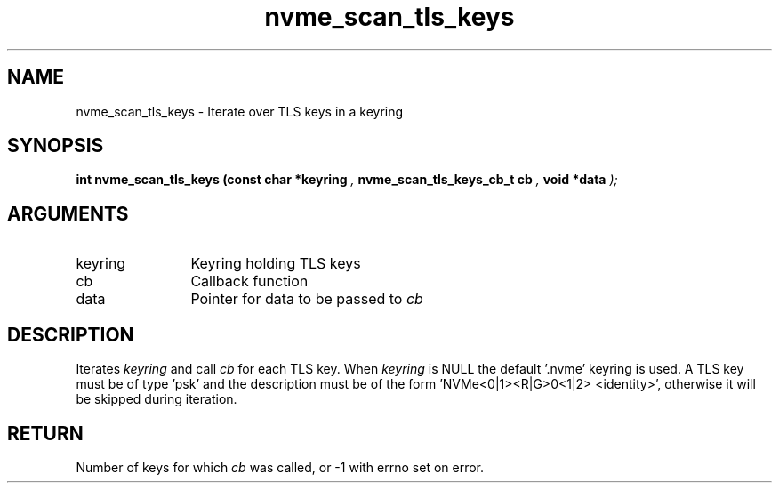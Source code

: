 .TH "nvme_scan_tls_keys" 9 "nvme_scan_tls_keys" "October 2024" "libnvme API manual" LINUX
.SH NAME
nvme_scan_tls_keys \- Iterate over TLS keys in a keyring
.SH SYNOPSIS
.B "int" nvme_scan_tls_keys
.BI "(const char *keyring "  ","
.BI "nvme_scan_tls_keys_cb_t cb "  ","
.BI "void *data "  ");"
.SH ARGUMENTS
.IP "keyring" 12
Keyring holding TLS keys
.IP "cb" 12
Callback function
.IP "data" 12
Pointer for data to be passed to \fIcb\fP
.SH "DESCRIPTION"
Iterates \fIkeyring\fP and call \fIcb\fP for each TLS key. When \fIkeyring\fP is NULL
the default '.nvme' keyring is used.
A TLS key must be of type 'psk' and the description must be of the
form 'NVMe<0|1><R|G>0<1|2> <identity>', otherwise it will be skipped
during iteration.
.SH "RETURN"
Number of keys for which \fIcb\fP was called, or -1 with errno set
on error.
